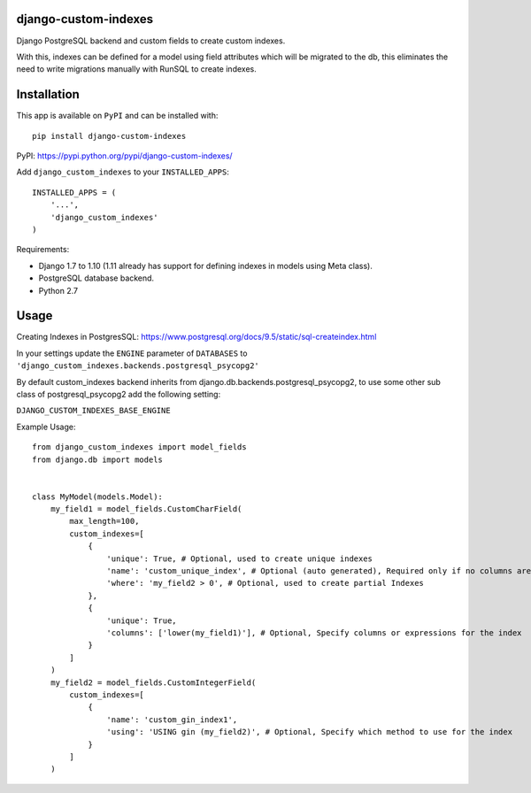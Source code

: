django-custom-indexes
=====================

Django PostgreSQL backend and custom fields to create custom indexes.

With this, indexes can be defined for a model using field attributes
which will be migrated to the db, this eliminates the need to write
migrations manually with RunSQL to create indexes.

Installation
============

This app is available on ``PyPI`` and can be installed with:

::

    pip install django-custom-indexes

PyPI: https://pypi.python.org/pypi/django-custom-indexes/

Add ``django_custom_indexes`` to your ``INSTALLED_APPS``:

::

    INSTALLED_APPS = (
        '...',
        'django_custom_indexes'
    )

Requirements:

-  Django 1.7 to 1.10 (1.11 already has support for defining indexes in
   models using Meta class).
-  PostgreSQL database backend.
-  Python 2.7

Usage
=====

Creating Indexes in PostgresSQL:
https://www.postgresql.org/docs/9.5/static/sql-createindex.html

In your settings update the ``ENGINE`` parameter of ``DATABASES`` to
``'django_custom_indexes.backends.postgresql_psycopg2'``

By default custom\_indexes backend inherits from
django.db.backends.postgresql\_psycopg2, to use some other sub class of
postgresql\_psycopg2 add the following setting:

``DJANGO_CUSTOM_INDEXES_BASE_ENGINE``

Example Usage:

::

    from django_custom_indexes import model_fields
    from django.db import models


    class MyModel(models.Model):
        my_field1 = model_fields.CustomCharField(
            max_length=100,
            custom_indexes=[
                {
                    'unique': True, # Optional, used to create unique indexes
                    'name': 'custom_unique_index', # Optional (auto generated), Required only if no columns are specified
                    'where': 'my_field2 > 0', # Optional, used to create partial Indexes
                },
                {
                    'unique': True,
                    'columns': ['lower(my_field1)'], # Optional, Specify columns or expressions for the index
                }
            ]
        )
        my_field2 = model_fields.CustomIntegerField(
            custom_indexes=[
                {
                    'name': 'custom_gin_index1',
                    'using': 'USING gin (my_field2)', # Optional, Specify which method to use for the index
                }
            ]
        )


